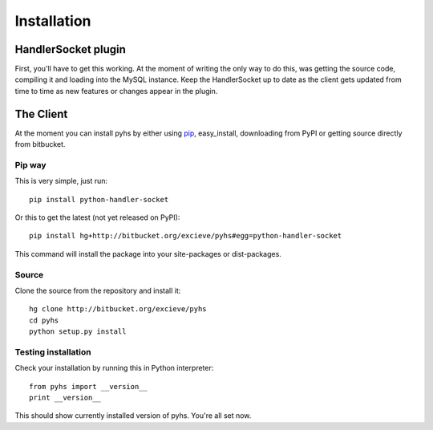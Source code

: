 Installation
============

HandlerSocket plugin
--------------------

First, you'll have to get this working. At the moment of writing the only way
to do this, was getting the source code, compiling it and loading into the
MySQL instance. Keep the HandlerSocket up to date as the client gets updated
from time to time as new features or changes appear in the plugin.

.. seealso::

    `Installation guide <https://github.com/ahiguti/HandlerSocket-Plugin-for-MySQL/blob/master/docs-en/installation.en.txt>`_
        HandlerSocket installation guide at the official repository.

The Client
----------

At the moment you can install pyhs by either using `pip <http://pip.openplans.org/>`_,
easy_install, downloading from PyPI or getting source directly from bitbucket.

Pip way
~~~~~~~
This is very simple, just run::

    pip install python-handler-socket

Or this to get the latest (not yet released on PyPI)::

    pip install hg+http://bitbucket.org/excieve/pyhs#egg=python-handler-socket

This command will install the package into your site-packages or dist-packages.

Source
~~~~~~
Clone the source from the repository and install it::

    hg clone http://bitbucket.org/excieve/pyhs
    cd pyhs
    python setup.py install

Testing installation
~~~~~~~~~~~~~~~~~~~~

Check your installation by running this in Python interpreter::

    from pyhs import __version__
    print __version__

This should show currently installed version of pyhs.
You're all set now.
